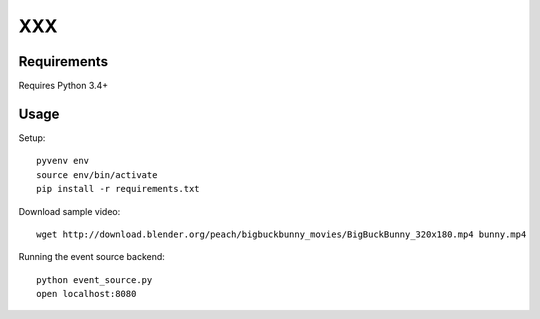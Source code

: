 XXX
===

Requirements
~~~~~~~~~~~~

Requires Python 3.4+

Usage
~~~~~

Setup::

  pyvenv env
  source env/bin/activate
  pip install -r requirements.txt


Download sample video::

    wget http://download.blender.org/peach/bigbuckbunny_movies/BigBuckBunny_320x180.mp4 bunny.mp4


Running the event source backend::

  python event_source.py
  open localhost:8080
